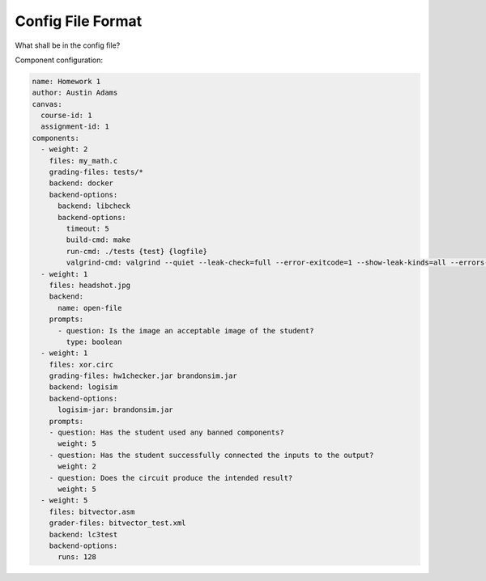 ==================
Config File Format
==================

What shall be in the config file?

Component configuration:

.. code:: yaml

    name: Homework 1
    author: Austin Adams
    canvas:
      course-id: 1
      assignment-id: 1
    components:
      - weight: 2
        files: my_math.c
        grading-files: tests/*
        backend: docker
        backend-options:
          backend: libcheck
          backend-options:
            timeout: 5
            build-cmd: make
            run-cmd: ./tests {test} {logfile}
            valgrind-cmd: valgrind --quiet --leak-check=full --error-exitcode=1 --show-leak-kinds=all --errors-for-leak-kinds=all ./tests {test} {logfile}
      - weight: 1
        files: headshot.jpg
        backend:
          name: open-file
        prompts:
          - question: Is the image an acceptable image of the student?
            type: boolean
      - weight: 1
        files: xor.circ
        grading-files: hw1checker.jar brandonsim.jar
        backend: logisim
        backend-options:
          logisim-jar: brandonsim.jar
        prompts:
        - question: Has the student used any banned components?
          weight: 5
        - question: Has the student successfully connected the inputs to the output?
          weight: 2
        - question: Does the circuit produce the intended result?
          weight: 5
      - weight: 5
        files: bitvector.asm
        grader-files: bitvector_test.xml
        backend: lc3test
        backend-options:
          runs: 128
